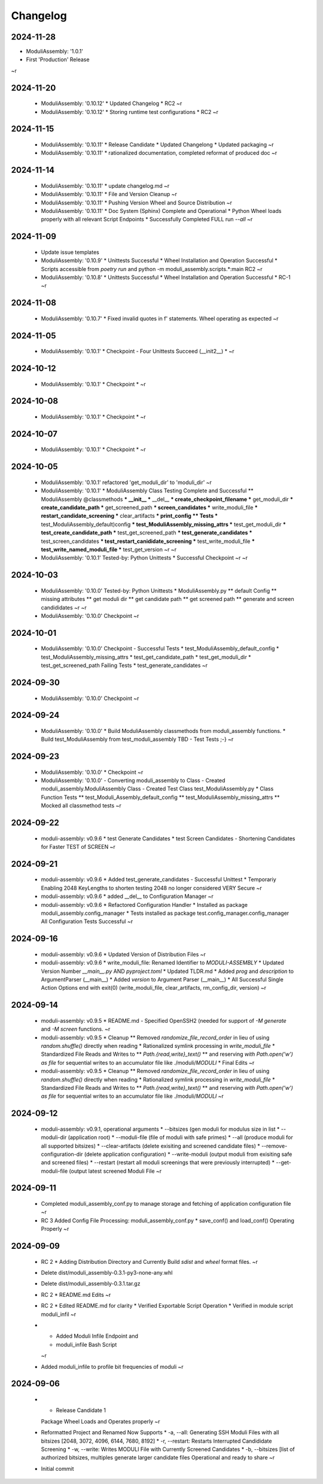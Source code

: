 Changelog
=========

2024-11-28
----------

* ModuliAssembly: '1.0.1'
* First 'Production' Release
~r

2024-11-20
----------

  * ModuliAssembly: '0.10.12'
    * Updated Changelog
    * RC2
    ~r
  * ModuliAssembly: '0.10.12'
    * Storing runtime test configurations
    * RC2
    ~r

2024-11-15
----------

  * ModuliAssembly: '0.10.11'
    * Release Candidate
    * Updated Changelong
    * Updated packaging
    ~r
  * ModuliAssembly: '0.10.11'
    * rationalized documentation, completed reformat of produced doc
    ~r

2024-11-14
----------

  * ModuliAssembly: '0.10.11'
    * update changelog.md
    ~r
  * ModuliAssembly: '0.10.11'
    * File and Version Cleanup
    ~r
  * ModuliAssembly: '0.10.11'
    * Pushing Version Wheel and Source Distribution
    ~r
  * ModuliAssembly: '0.10.11'
    * Doc System (Sphinx) Complete and Operational
    * Python Wheel loads properly with all relevant Script Endpoints
    * Successfully Completed FULL run `--all`
    ~r

2024-11-09
----------

  * Update issue templates
  * ModuliAssembly: '0.10.9'
    * Unittests Successful
    * Wheel Installation and Operation Successful
    * Scripts accessible from `poetry run` and python -m moduli_assembly.scripts.*:main
    RC2
    ~r
  * ModuliAssembly: '0.10.8'
    * Unittests Successful
    * Wheel Installation and Operation Successful
    * RC-1
    ~r

2024-11-08
----------

  * ModuliAssembly: '0.10.7'
    * Fixed invalid quotes in f' statements.
    Wheel operating as expected
    ~r

2024-11-05
----------

  * ModuliAssembly: '0.10.1'
    * Checkpoint - Four Unittests Succeed (__init2__) *
    ~r

2024-10-12
----------

  * ModuliAssembly: '0.10.1'
    * Checkpoint *
    ~r

2024-10-08
----------

  * ModuliAssembly: '0.10.1'
    * Checkpoint *
    ~r

2024-10-07
----------

  * ModuliAssembly: '0.10.1'
    * Checkpoint *
    ~r

2024-10-05
----------

  * ModuliAssembly: '0.10.1'
    refactored 'get_moduli_dir' to 'moduli_dir'
    ~r
  * ModuliAssembly: '0.10.1'
    * ModuliAssembly Class Testing Complete and Successful
    ** ModuliAssembly @classmethods
    *** __init__
    *** __del__
    *** create_checkpoint_filename
    *** get_moduli_dir
    *** create_candidate_path
    *** get_screened_path
    *** screen_candidates
    *** write_moduli_file
    *** restart_candidate_screening
    *** clear_artifacts
    *** print_config
    ** Tests
    *** test_ModuliAssembly_default)config
    *** test_ModuliAssembly_missing_attrs
    *** test_get_moduli_dir
    *** test_create_candidate_path
    *** test_get_screened_path
    *** test_generate_candidates
    *** test_screen_candidates
    *** test_restart_canididate_screening
    *** test_write_moduli_file
    *** test_write_named_moduli_file
    *** test_get_version
    ~r
    ~r
  * ModuliAssembly: '0.10.1'
    Tested-by: Python Unittests
    * Successful Checkpoint
    ~r
    ~r

2024-10-03
----------

  * ModuliAssembly: '0.10.0'
    Tested-by: Python Unittests
    * ModuliAssembly.py
    ** default Config
    ** missing attributes
    ** get moduli dir
    ** get candidate path
    ** get screened path
    ** generate and screen candididates
    ~r
    ~r
  * ModuliAssembly: '0.10.0'
    Checkpoint
    ~r

2024-10-01
----------

  * ModuliAssembly: '0.10.0'
    Checkpoint - Successful Tests
    * test_ModuliAssembly_default_config
    * test_ModuliAssembly_missing_attrs
    * test_get_candidate_path
    * test_get_moduli_dir
    * test_get_screened_path
    Failing Tests
    * test_generate_candidates
    ~r

2024-09-30
----------

  * ModuliAssembly: '0.10.0'
    Checkpoint
    ~r

2024-09-24
----------

  * ModuliAssembly: '0.10.0'
    * Build ModuliAssembly classmethods from moduli_assembly functions.
    * Build test_ModuliAssembly from test_moduli_assembly
    TBD - Test Tests ;-}
    ~r

2024-09-23
----------

  * ModuliAssembly: '0.10.0'
    * Checkpoint
    ~r
  * ModuliAssembly: '0.10.0'
    - Converting moduli_assembly to Class
    - Created moduli_assembly.ModuliAssembly Class
    - Created Test Class test_ModuliAssembly.py
    * Class Function Tests
    ** test_Moduli_Assembly_default_config
    ** test_ModuliAssembly_missing_attrs
    ** Mocked all classmethod tests
    ~r

2024-09-22
----------

  * moduli-assembly: v0.9.6
    * test Generate Candidates
    * test Screen Candidates
    - Shortening Candidates for Faster TEST of SCREEN
    ~r

2024-09-21
----------

  * moduli-assembly: v0.9.6
    * Added test_generate_candidates - Successful Unittest
    * Temporariy Enabling 2048 KeyLengths to shorten testing
    2048 no longer considered VERY Secure
    ~r
  * moduli-assembly: v0.9.6
    * added __del__ to Configuration Manager
    ~r
  * moduli-assembly: v0.9.6
    * Refactored Configuration Handler
    * Installed as package moduli_assembly.config_manager
    * Tests installed as package test.config_manager.config_manager
    All Configuration Tests Successful
    ~r

2024-09-16
----------

  * moduli-assembly: v0.9.6
    * Updated Version of Distribution Files
    ~r
  * moduli-assembly: v0.9.6
    * write_moduli_file: Renamed Identifier to `MODULI-ASSEMBLY`
    * Updated Version Number `__main__.py` AND `pyproject.toml`
    * Updated TLDR.md
    * Added `prog` and `description` to ArgumentParser (__main__)
    * Added `version` to Argument Parser (__main__)
    * All Successful Single Action Options end with exit(0) (write_moduli_file, clear_artifacts, rm_config_dir, version)
    ~r

2024-09-14
----------

  * moduli-assembly: v0.9.5
    * README.md - Specified OpenSSH2 (needed for support of `-M generate` and `-M screen` functions.
    ~r
  * moduli-assembly: v0.9.5
    * Cleanup
    ** Removed `randomize_file_record_order` in lieu of using `random.shuffle()` directly when reading
    * Rationalized symlink processing in `write_moduli_file`
    * Standardized File Reads and Writes to
    ** `Path.{read,write}_text()`
    ** and reserving `with Path.open('w') as file` for sequential writes to an accumulator file like ./moduli/`MODULI`
    * Final Edits
    ~r
  * moduli-assembly: v0.9.5
    * Cleanup
    ** Removed `randomize_file_record_order` in lieu of using `random.shuffle()` directly when reading
    * Rationalized symlink processing in `write_moduli_file`
    * Standardized File Reads and Writes to
    ** `Path.{read,write}_text()`
    ** and reserving `with Path.open('w') as file` for sequential writes to an accumulator file like ./moduli/`MODULI`
    ~r

2024-09-12
----------

  * moduli-assembly: v0.9.1,
    operational arguments
    * --bitsizes (gen moduli for modulus size in list
    * --moduli-dir (application root)
    * --moduli-file (file of moduli with safe primes)
    * --all (produce moduli for all supported bitsizes)
    * --clear-artifacts (delete exisiting and screened candidate files)
    * --remove-configuration-dir (delete application configuration)
    * --write-moduli (output moduli from exisiting safe and screened files)
    * --restart (restart all moduli screenings that were previously interrupted)
    * --get-moduli-file (output latest screened Moduli File
    ~r

2024-09-11
----------

  * Completed moduli_assembly_conf.py to manage storage and fetching of application configuration file
    ~r
  * RC 3
    Added Config File Processing: moduli_assembly_conf.py
    * save_conf() and load_conf() Operating Properly
    ~r

2024-09-09
----------

  * RC 2
    * Adding Distribution Directory and Currently Build `sdist` and `wheel` format files.
    ~r
  * Delete dist/moduli_assembly-0.3.1-py3-none-any.whl
  * Delete dist/moduli_assembly-0.3.1.tar.gz
  * RC 2
    * README.md Edits
    ~r
  * RC 2
    * Edited README.md for clarity
    * Verified Exportable Script Operation
    * Verified in module script moduli_infil
    ~r
  * * Added Moduli Infile Endpoint and
    * moduli_infile Bash Script
    ~r
  * Added moduli_infile to profile bit frequencies of moduli
    ~r

2024-09-06
----------

  * * Release Candidate 1
    Package Wheel Loads and Operates properly
    ~r
  * Reformatted Project and Renamed
    Now Supports
    * -a, --all: Generating SSH Moduli Files with all bitsizes [2048, 3072, 4096, 6144, 7680, 8192]
    * -r, --restart: Restarts Interrupted Candididate Screening
    * -w, --write: Writes MODULI File with Currently Screened Candidates
    * -b, --bitsizes [list of authorized bitsizes, multiples generate larger candidate files
    Operational and ready to share
    ~r
  * Initial commit

